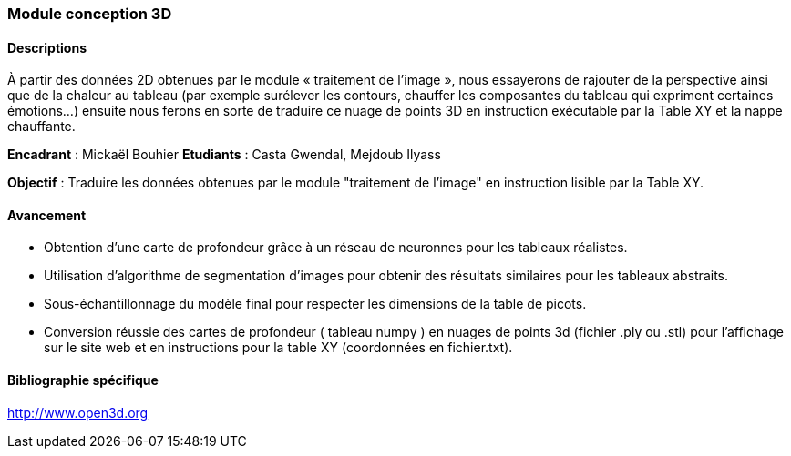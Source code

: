 === Module conception 3D

==== Descriptions
À partir des données 2D obtenues par le module « traitement de l’image », nous essayerons de rajouter de la perspective ainsi que de la chaleur au tableau (par exemple surélever les contours, chauffer les composantes du tableau qui expriment certaines émotions…) ensuite nous ferons en sorte de traduire ce nuage de points 3D en instruction exécutable par la Table XY et la nappe chauffante.

*Encadrant* : Mickaël Bouhier
*Etudiants* : Casta Gwendal, Mejdoub Ilyass

*Objectif* : Traduire les données obtenues par le module "traitement de l'image" en instruction lisible par la Table XY.


==== Avancement

- Obtention d'une carte de profondeur grâce à un réseau de neuronnes pour les tableaux réalistes.
- Utilisation d'algorithme de segmentation d'images pour obtenir des résultats similaires pour les tableaux abstraits.
- Sous-échantillonnage du modèle final pour respecter les dimensions de la table de picots.
- Conversion réussie des cartes de profondeur ( tableau numpy ) en nuages de points 3d (fichier .ply ou .stl) pour l'affichage sur le site web et en instructions pour la table XY (coordonnées en fichier.txt).


==== Bibliographie spécifique

http://www.open3d.org
